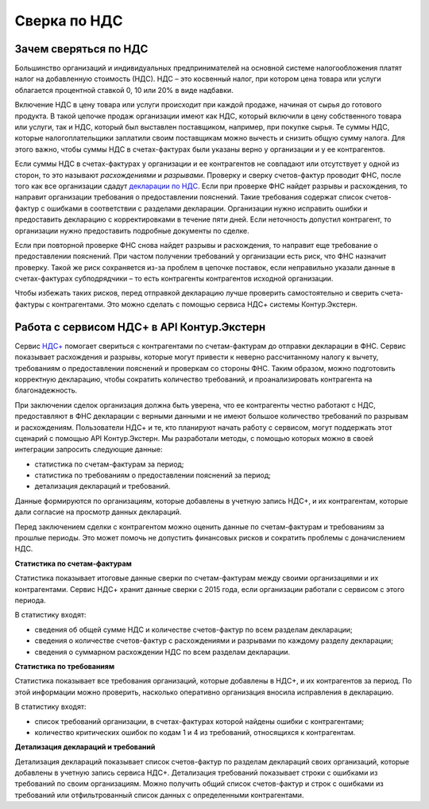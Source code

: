 .. _`декларации по НДС`: https://kontur.ru/extern/spravka/399-nds#header_399_3
.. _`НДС+`: https://kontur.ru/extern/sverka-nds
Сверка по НДС
=============

Зачем сверяться по НДС
----------------------

Большинство организаций и индивидуальных предпринимателей на основной системе налогообложения платят налог на добавленную стоимость (НДС). НДС – это косвенный налог, при котором цена товара или услуги облагается процентной ставкой 0, 10 или 20% в виде надбавки. 

Включение НДС в цену товара или услуги происходит при каждой продаже, начиная от сырья до готового продукта. В такой цепочке продаж организации имеют как НДС, который включили в цену собственного товара или услуги, так и НДС, который был выставлен поставщиком, например, при покупке сырья. Те суммы НДС, которые налогоплательщики заплатили своим поставщикам можно вычесть и снизить общую сумму налога. Для этого важно, чтобы суммы НДС в счетах-фактурах были указаны верно у организации и у ее контрагентов.

.. image:: /_static/nds.png
    :width: 900px

Если суммы НДС в счетах-фактурах у организации и ее контрагентов не совпадают или отсутствует у одной из сторон, то это называют *расхождениями* и *разрывами*. Проверку и сверку счетов-фактур проводит ФНС, после того как все организации сдадут `декларации по НДС`_. Если при проверке ФНС найдет разрывы и расхождения, то направит организации требования о предоставлении пояснений. Такие требования содержат список счетов-фактур с ошибками в соответствии с разделами декларации. Организации нужно исправить ошибки и предоставить декларацию с корректировками в течение пяти дней. Если неточность допустил контрагент, то организации нужно предоставить подробные документы по сделке.

Если при повторной проверке ФНС снова найдет разрывы и расхождения, то направит еще требование о предоставлении пояснений. При частом получении требований у организации есть риск, что ФНС назначит проверку. Такой же риск сохраняется из-за проблем в цепочке поставок, если неправильно указали данные в счетах-фактурах субподрядчики –  то есть контрагенты контрагентов исходной организации. 

Чтобы избежать таких рисков, перед отправкой декларацию лучше проверить самостоятельно и сверить счета-фактуры с контрагентами. Это можно сделать с помощью сервиса НДС+ системы Контур.Экстерн.

Работа с сервисом НДС+ в API Контур.Экстерн
-------------------------------------------

Сервис `НДС+`_ помогает свериться с контрагентами по счетам-фактурам до отправки декларации в ФНС. Сервис показывает расхождения и разрывы, которые могут привести к неверно рассчитанному налогу к вычету, требованиям о предоставлении пояснений и проверкам со стороны ФНС. Таким образом, можно подготовить корректную декларацию, чтобы сократить количество требований, и проанализировать контрагента на благонадежность.

При заключении сделок организация должна быть уверена, что ее контрагенты честно работают с НДС, предоставляют в ФНС декларации с верными данными и не имеют большое количество требований по разрывам и расхождениям. Пользователи НДС+ и те, кто планируют начать работу с сервисом, могут поддержать этот сценарий с помощью API Контур.Экстерн. Мы разработали методы, с помощью которых можно в своей интеграции запросить следующие данные: 

* статистика по счетам-фактурам за период;
* статистика по требованиям о предоставлении пояснений за период;
* детализация деклараций и требований. 

Данные формируются по организациям, которые добавлены в учетную запись НДС+, и их контрагентам, которые дали согласие на просмотр данных деклараций. 

Перед заключением сделки с контрагентом можно оценить данные по счетам-фактурам и требованиям за прошлые периоды. Это может помочь не допустить финансовых рисков и сократить проблемы с доначислением НДС. 

**Статистика по счетам-фактурам**

Статистика показывает итоговые данные сверки по счетам-фактурам между своими организациями и их контрагентами. Сервис НДС+ хранит данные сверки с 2015 года, если организации работали с сервисом с этого периода.

В статистику входят:

* сведения об общей сумме НДС и количестве счетов-фактур по всем разделам декларации;
* сведения о количестве счетов-фактур с расхождениями и разрывами по каждому разделу декларации;
* сведения о суммарном расхождении НДС по всем разделам декларации. 

**Статистика по требованиям**

Статистика показывает все требования организаций, которые добавлены в НДС+, и их контрагентов за период. По этой информации можно проверить, насколько оперативно организация вносила исправления в декларацию.

В статистику входят:

* список требований организации, в счетах-фактурах которой найдены ошибки с контрагентами;
* количество критических ошибок по кодам 1 и 4 из требований, относящихся к контрагентам. 

**Детализация деклараций и требований**

Детализация деклараций показывает список счетов-фактур по разделам деклараций своих организаций, которые добавлены в учетную запись сервиса НДС+. Детализация требований показывает строки с ошибками из требований по своим организациям. Можно получить общий список счетов-фактур и строк с ошибками из требований или отфильтрованный список данных с определенными контрагентами.

